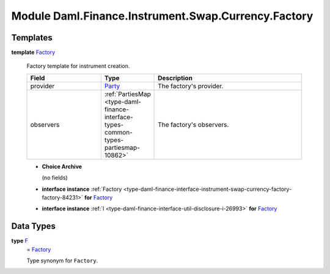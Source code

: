 .. Copyright (c) 2022 Digital Asset (Switzerland) GmbH and/or its affiliates. All rights reserved.
.. SPDX-License-Identifier: Apache-2.0

.. _module-daml-finance-instrument-swap-currency-factory-52907:

Module Daml.Finance.Instrument.Swap.Currency.Factory
====================================================

Templates
---------

.. _type-daml-finance-instrument-swap-currency-factory-factory-26216:

**template** `Factory <type-daml-finance-instrument-swap-currency-factory-factory-26216_>`_

  Factory template for instrument creation\.

  .. list-table::
     :widths: 15 10 30
     :header-rows: 1

     * - Field
       - Type
       - Description
     * - provider
       - `Party <https://docs.daml.com/daml/stdlib/Prelude.html#type-da-internal-lf-party-57932>`_
       - The factory's provider\.
     * - observers
       - :ref:`PartiesMap <type-daml-finance-interface-types-common-types-partiesmap-10862>`
       - The factory's observers\.

  + **Choice Archive**

    (no fields)

  + **interface instance** :ref:`Factory <type-daml-finance-interface-instrument-swap-currency-factory-factory-84231>` **for** `Factory <type-daml-finance-instrument-swap-currency-factory-factory-26216_>`_

  + **interface instance** :ref:`I <type-daml-finance-interface-util-disclosure-i-26993>` **for** `Factory <type-daml-finance-instrument-swap-currency-factory-factory-26216_>`_

Data Types
----------

.. _type-daml-finance-instrument-swap-currency-factory-f-87434:

**type** `F <type-daml-finance-instrument-swap-currency-factory-f-87434_>`_
  \= `Factory <type-daml-finance-instrument-swap-currency-factory-factory-26216_>`_

  Type synonym for ``Factory``\.
